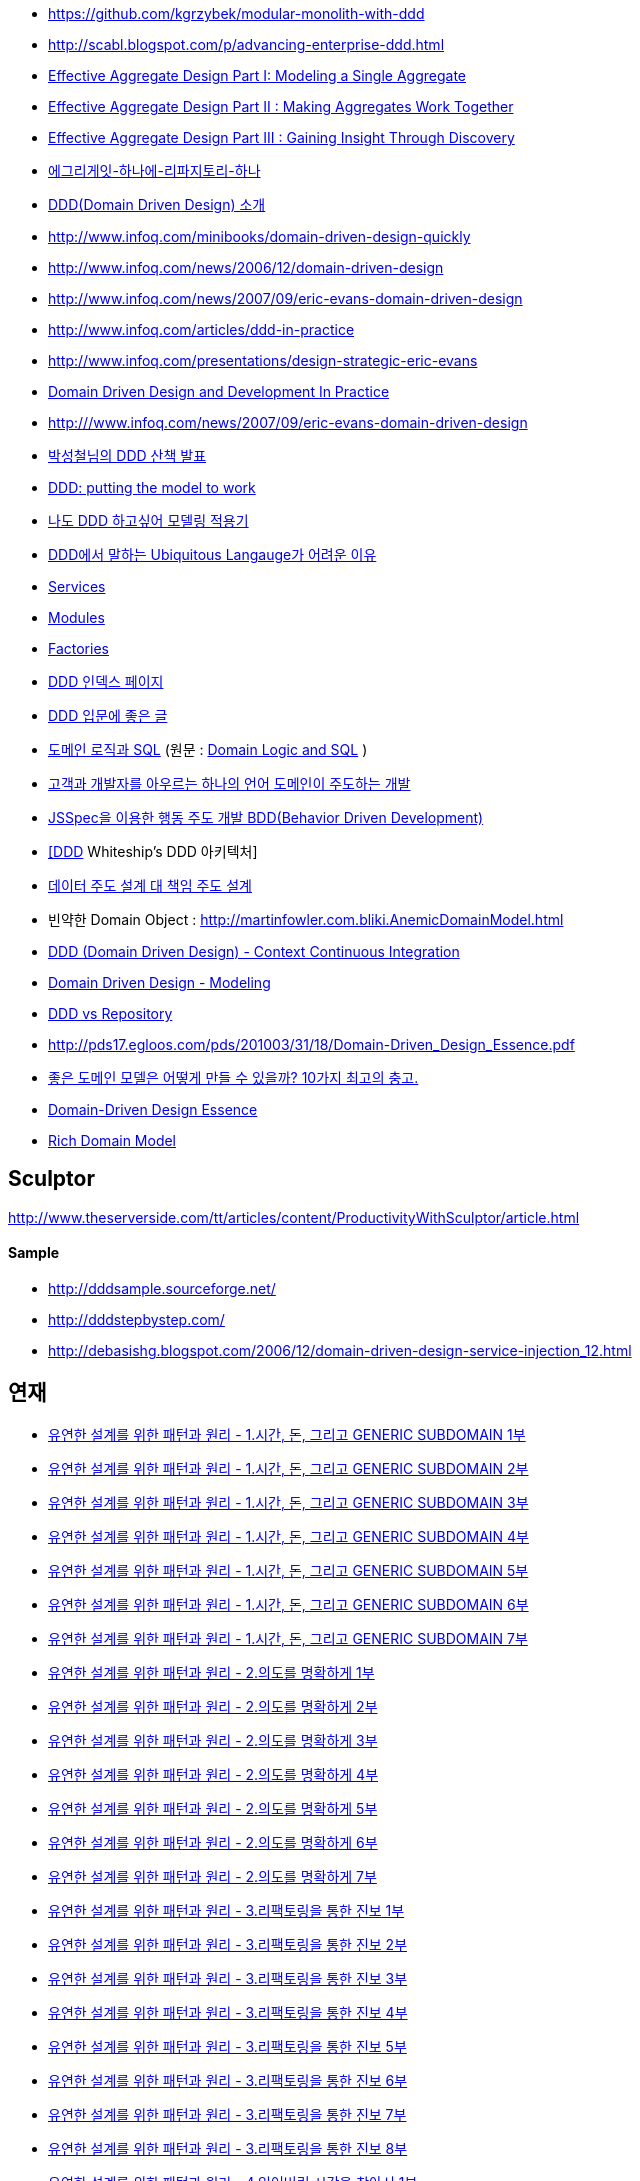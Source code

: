 * https://github.com/kgrzybek/modular-monolith-with-ddd
* http://scabl.blogspot.com/p/advancing-enterprise-ddd.html
* https://dddcommunity.org/wp-content/uploads/files/pdf_articles/Vernon_2011_1.pdf[Effective Aggregate Design Part I: Modeling a Single Aggregate]
* https://dddcommunity.org/wp-content/uploads/files/pdf_articles/Vernon_2011_2.pdf[Effective Aggregate Design Part II : Making Aggregates Work Together]
* https://dddcommunity.org/wp-content/uploads/files/pdf_articles/Vernon_2011_3.pdf[Effective Aggregate Design Part III : Gaining Insight Through Discovery]
* https://www.popit.kr/에그리게잇-하나에-리파지토리-하나/[에그리게잇-하나에-리파지토리-하나]
* http://msdn.microsoft.com/ko-kr/magazine/dd419654.aspx[DDD(Domain Driven Design) 소개]
* http://www.infoq.com/minibooks/domain-driven-design-quickly[http://www.infoq.com/minibooks/domain-driven-design-quickly]
* http://www.infoq.com/news/2006/12/domain-driven-design[http://www.infoq.com/news/2006/12/domain-driven-design]
* http://www.infoq.com/news/2007/09/eric-evans-domain-driven-design[http://www.infoq.com/news/2007/09/eric-evans-domain-driven-design]
* http://www.infoq.com/articles/ddd-in-practice[http://www.infoq.com/articles/ddd-in-practice]
* http://www.infoq.com/presentations/design-strategic-eric-evans[http://www.infoq.com/presentations/design-strategic-eric-evans]
* http://www.infoq.com/articles/ddd-in-practice[Domain Driven Design and Development In Practice]
* http://www.infoq.com/news/2007/09/eric-evans-domain-driven-design[http:///www.infoq.com/news/2007/09/eric-evans-domain-driven-design]
* http://www.slideshare.net/gyumee/ddd-10067384[박성철님의 DDD 산책 발표]
* http://www.infoq.com/presentations/model-to-work-evans;jsessionid=598EEE33567DCD3CDD6A2D35EA48A71C[DDD: putting the model to work]
* http://truthiness.pe.kr/blog/archives/323[나도 DDD 하고싶어 모델링 적용기]
* http://toby.epril.com/?p=356[DDD에서 말하는 Ubiquitous Langauge가 어려운 이유]
* http://whiteship.tistory.com/1323[Services]
* http://whiteship.tistory.com/1325[Modules]
* http://whiteship.tistory.com/1341[Factories]
* http://younghoe.info/747[DDD 인덱스 페이지]
* http://whiteship.tistory.com/2267[DDD 입문에 좋은 글]
* http://gyumee.egloos.com/1783716[도메인 로직과 SQL] (원문 : http://martinfowler.com/articles/dblogic.html[Domain Logic and SQL] )
* http://www.zdnet.co.kr/builder/dev/web/0,39031700,39170212,00.htm[고객과 개발자를 아우르는 하나의 언어 도메인이 주도하는 개발]
* http://www.zdnet.co.kr/builder/dev/web/0%2C39031700%2C39170216%2C00.htm[JSSpec을 이용한 행동 주도 개발 BDD(Behavior Driven Development)]
* http://whiteship.me/2268[[DDD] Whiteship's DDD 아키텍처]
* http://younghoe.info/1076[데이터 주도 설계 대 책임 주도 설계]
* 빈약한 Domain Object : http://martinfowler.com.bliki.anemicdomainmodel.html/[http://martinfowler.com.bliki.AnemicDomainModel.html]
* http://bcho.tistory.com/356[DDD (Domain Driven Design) - Context Continuous Integration]
* http://bcho.tistory.com/360[Domain Driven Design - Modeling]
* http://aeternum.egloos.com/1160846[DDD vs Repository]
* http://pds17.egloos.com/pds/201003/31/18/Domain-Driven_Design_Essence.pdf[http://pds17.egloos.com/pds/201003/31/18/Domain-Driven_Design_Essence.pdf]
* http://smack.kr/372[좋은 도메인 모델은 어떻게 만들 수 있을까? 10가지 최고의 충고.]
* http://aeternum.egloos.com/2422827[Domain-Driven Design Essence]
* http://aeternum.egloos.com/2628475[Rich Domain Model]

== Sculptor
http://www.theserverside.com/tt/articles/content/ProductivityWithSculptor/article.html[http://www.theserverside.com/tt/articles/content/ProductivityWithSculptor/article.html]

==== Sample
* http://dddsample.sourceforge.net/[http://dddsample.sourceforge.net/]
* http://dddstepbystep.com/[http://dddstepbystep.com/]
* http://debasishg.blogspot.com/2006/12/domain-driven-design-service-injection_12.html[http://debasishg.blogspot.com/2006/12/domain-driven-design-service-injection_12.html]

== 연재
* http://aeternum.egloos.com/1747170[유연한 설계를 위한 패턴과 원리 - 1.시간, 돈, 그리고 GENERIC SUBDOMAIN 1부]
* http://aeternum.egloos.com/1832181[유연한 설계를 위한 패턴과 원리 - 1.시간, 돈, 그리고 GENERIC SUBDOMAIN 2부]
* http://aeternum.egloos.com/1891121[유연한 설계를 위한 패턴과 원리 - 1.시간, 돈, 그리고 GENERIC SUBDOMAIN 3부]
* http://aeternum.egloos.com/1899296[유연한 설계를 위한 패턴과 원리 - 1.시간, 돈, 그리고 GENERIC SUBDOMAIN 4부]
* http://aeternum.egloos.com/1912820[유연한 설계를 위한 패턴과 원리 - 1.시간, 돈, 그리고 GENERIC SUBDOMAIN 5부]
* http://aeternum.egloos.com/1960629[유연한 설계를 위한 패턴과 원리 - 1.시간, 돈, 그리고 GENERIC SUBDOMAIN 6부]
* http://aeternum.egloos.com/1960629[유연한 설계를 위한 패턴과 원리 - 1.시간, 돈, 그리고 GENERIC SUBDOMAIN 7부]
* http://aeternum.egloos.com/1984703[유연한 설계를 위한 패턴과 원리 - 2.의도를 명확하게 1부]
* http://aeternum.egloos.com/1986866[유연한 설계를 위한 패턴과 원리 - 2.의도를 명확하게 2부]
* http://aeternum.egloos.com/2150438[유연한 설계를 위한 패턴과 원리 - 2.의도를 명확하게 3부]
* http://aeternum.egloos.com/2195758[유연한 설계를 위한 패턴과 원리 - 2.의도를 명확하게 4부]
* http://aeternum.egloos.com/2312162[유연한 설계를 위한 패턴과 원리 - 2.의도를 명확하게 5부]
* http://aeternum.egloos.com/2322024[유연한 설계를 위한 패턴과 원리 - 2.의도를 명확하게 6부]
* http://aeternum.egloos.com/2333979[유연한 설계를 위한 패턴과 원리 - 2.의도를 명확하게 7부]
* http://aeternum.egloos.com/2363367[유연한 설계를 위한 패턴과 원리 - 3.리팩토링을 통한 진보 1부]
* http://aeternum.egloos.com/2374119[유연한 설계를 위한 패턴과 원리 - 3.리팩토링을 통한 진보 2부]
* http://aeternum.egloos.com/2382119[유연한 설계를 위한 패턴과 원리 - 3.리팩토링을 통한 진보 3부]
* http://aeternum.egloos.com/2382485[유연한 설계를 위한 패턴과 원리 - 3.리팩토링을 통한 진보 4부]
* http://aeternum.egloos.com/2388357[유연한 설계를 위한 패턴과 원리 - 3.리팩토링을 통한 진보 5부]
* http://aeternum.egloos.com/2402082[유연한 설계를 위한 패턴과 원리 - 3.리팩토링을 통한 진보 6부]
* http://aeternum.egloos.com/2405638[유연한 설계를 위한 패턴과 원리 - 3.리팩토링을 통한 진보 7부]
* http://aeternum.egloos.com/2420521[유연한 설계를 위한 패턴과 원리 - 3.리팩토링을 통한 진보 8부]
* http://aeternum.egloos.com/2473500[유연한 설계를 위한 패턴과 원리 - 4.잃어버린 시간을 찾아서 1부]
* http://aeternum.egloos.com/2483783[유연한 설계를 위한 패턴과 원리 - 4.잃어버린 시간을 찾아서 2부]
* http://aeternum.egloos.com/2486549[유연한 설계를 위한 패턴과 원리 - 4.잃어버린 시간을 찾아서 3부]
* http://aeternum.egloos.com/2490834[유연한 설계를 위한 패턴과 원리 - 4.잃어버린 시간을 찾아서 4부]
* http://aeternum.egloos.com/2492445[유연한 설계를 위한 패턴과 원리 - 4.잃어버린 시간을 찾아서 5부]
* http://aeternum.egloos.com/2493642[유연한 설계를 위한 패턴과 원리 - 5.시간, 돈, 그리고 분석 패턴 1부]
* http://aeternum.egloos.com/2497570[유연한 설계를 위한 패턴과 원리 - 5.시간, 돈, 그리고 분석 패턴 2부]
* http://aeternum.egloos.com/2503382[유연한 설계를 위한 패턴과 원리 - 5.시간, 돈, 그리고 분석 패턴 3부]
* http://aeternum.egloos.com/2508743[유연한 설계를 위한 패턴과 원리 - 5.시간, 돈, 그리고 분석 패턴 4부]
* http://aeternum.egloos.com/2511360[유연한 설계를 위한 패턴과 원리 - 5.시간, 돈, 그리고 분석 패턴 5부[完]]
